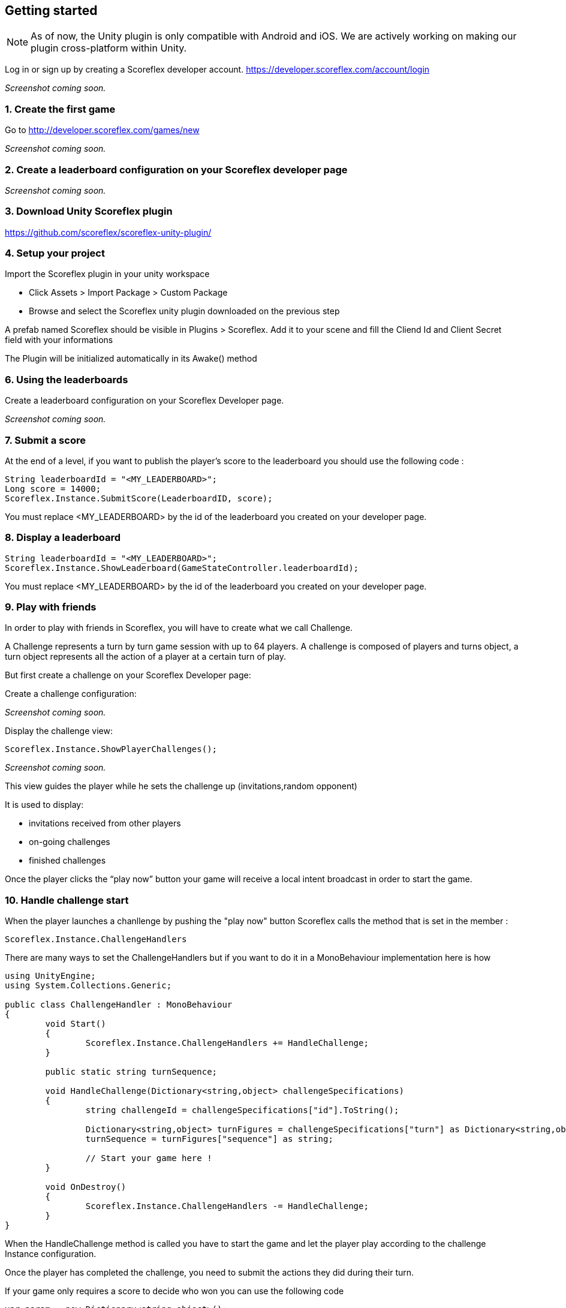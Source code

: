 [[unity-getting-started]]
[role="chunk-page chunk-toc"]
== Getting started

NOTE: As of now, the Unity plugin is only compatible with Android and iOS. We are actively working on making our plugin cross-platform within Unity.


Log in or sign up by creating a Scoreflex developer account.
https://developer.scoreflex.com/account/login

// TODO: [screenshot creation compte]
_Screenshot coming soon._

[[unity-getting-started-create-the-first-game]]
=== 1. Create the first game

Go to http://developer.scoreflex.com/games/new

// TODO: [screenshot creation game]
_Screenshot coming soon._

[[android-getting-started-create-a-leaderboard-configuration-on-your-scoreflex-developer-page]]
=== 2. Create a leaderboard configuration on your Scoreflex developer page

// TODO: [screenshot creation leaderboard]
_Screenshot coming soon._

[[unity-getting-started-download-unity-scoreflex-sdk]]
=== 3. Download Unity Scoreflex plugin

https://github.com/scoreflex/scoreflex-unity-plugin/

[[unity-getting-started-setup-your-project]]
=== 4. Setup your project

Import the Scoreflex plugin in your unity workspace 

 * Click Assets > Import Package > Custom Package
 * Browse and select the Scoreflex unity plugin downloaded on the previous step

A prefab named Scoreflex should be visible in Plugins > Scoreflex. 
Add it to your scene and fill the Cliend Id and Client Secret field with your informations 

The Plugin will be initialized automatically in its Awake() method 

[[unity-getting-started-using-the-leaderboards]]
=== 6. Using the leaderboards

Create a leaderboard configuration on your Scoreflex Developer page.

// TODO: [screenshot]
_Screenshot coming soon._

[[unity-getting-started-submit-a-score]]
=== 7. Submit a score

At the end of a level, if you want to publish the player's score to the leaderboard you should use the following code :

[source, csharp]
----
String leaderboardId = "<MY_LEADERBOARD>";
Long score = 14000;
Scoreflex.Instance.SubmitScore(LeaderboardID, score);
----

You must replace +<MY_LEADERBOARD>+ by the id of the leaderboard you created on your developer page.

[[unity-getting-started-display-a-leaderboard]]
=== 8. Display a leaderboard

[source,csharp]
----
String leaderboardId = "<MY_LEADERBOARD>";
Scoreflex.Instance.ShowLeaderboard(GameStateController.leaderboardId);
----

You must replace +<MY_LEADERBOARD>+ by the id of the leaderboard you created on your developer page.

[[unity-getting-started-play-with-friends]]
=== 9. Play with friends


In order to play with friends in Scoreflex, you will have to create what we call Challenge.

A Challenge represents a turn by turn game session with up to 64 players.
A challenge is composed of players and turns object, a turn object represents
all the action of a player at a certain turn of play.

But first create a challenge on your Scoreflex Developer page:

Create a challenge configuration:

// TODO: [screenshot]
_Screenshot coming soon._

Display the challenge view:

[source,csharp]
----
Scoreflex.Instance.ShowPlayerChallenges();
----
// TODO: [screenshot]
_Screenshot coming soon._

This view guides the player while he sets the challenge up (invitations,random opponent)

It is used to display:

* invitations received from other players
* on-going challenges
* finished challenges

Once the player clicks the “play now” button your game will receive a
local intent broadcast in order to start the game.

[[unity-getting-started-handle-challenge-start]]
=== 10. Handle challenge start

When the player launches a chanllenge by pushing the "play now" button Scoreflex calls the method that is set in the member : 

[source,csharp]
----
Scoreflex.Instance.ChallengeHandlers
----

There are many ways to set the ChallengeHandlers but if you want to do it in a MonoBehaviour implementation here is how 

[source,csharp]
----
using UnityEngine;
using System.Collections.Generic;

public class ChallengeHandler : MonoBehaviour
{
	void Start()
	{
		Scoreflex.Instance.ChallengeHandlers += HandleChallenge;
	}

	public static string turnSequence;

	void HandleChallenge(Dictionary<string,object> challengeSpecifications)
	{
		string challengeId = challengeSpecifications["id"].ToString();

		Dictionary<string,object> turnFigures = challengeSpecifications["turn"] as Dictionary<string,object>;
		turnSequence = turnFigures["sequence"] as string;
		
		// Start your game here ! 
	}

	void OnDestroy()
	{
		Scoreflex.Instance.ChallengeHandlers -= HandleChallenge;
	}
}
----

When the HandleChallenge method is called you have to start the game and
let the player play according to the challenge Instance configuration.

Once the player has completed the challenge, you need to submit the
actions they did during their turn.

If your game only requires a score to decide who won you can use the
following code

[source,csharp]
----
var param = new Dictionary<string,object>();
long Score = 2000;
if(ChallengeHandler.turnSequence != null) param["turnSequence"] = (object) ChallengeHandler.turnSequence;

Scoreflex.Instance.SubmitTurnAndShowChallengeDetail(<ChallengeInstanceId>,Score, param);s
----

You will have to replace the +<ChallengeInstanceId>+ by the challengeId retreived in the HandleCallenge method.


// TODO: TODO
//_Coming soon._
